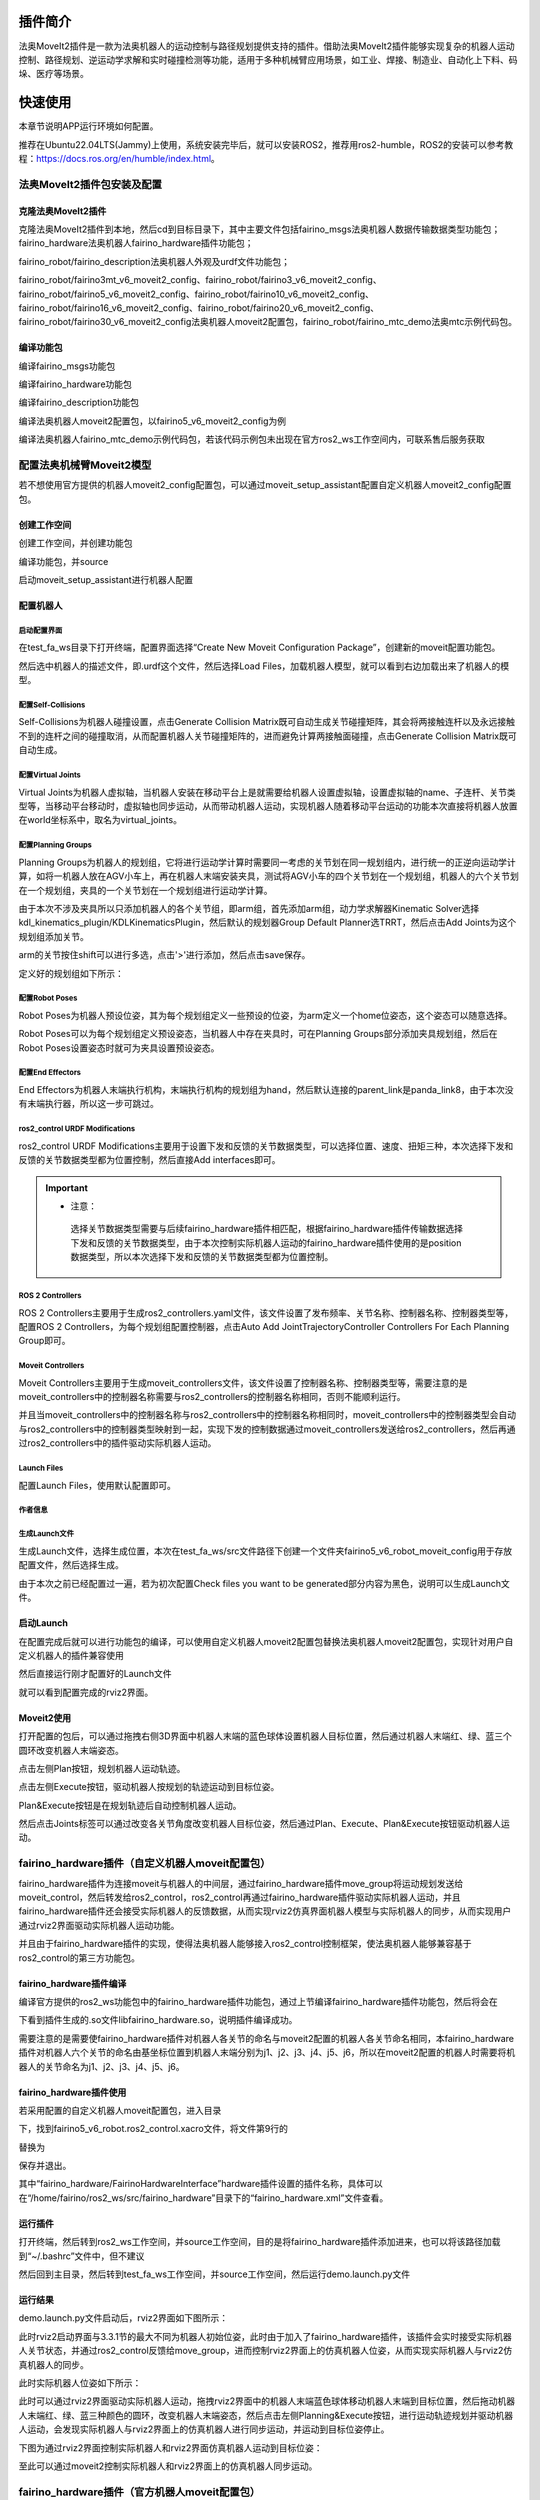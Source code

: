 插件简介
++++++++++++++++++++++++++++++
法奥MoveIt2插件是一款为法奥机器人的运动控制与路径规划提供支持的插件。借助法奥MoveIt2插件能够实现复杂的机器人运动控制、路径规划、逆运动学求解和实时碰撞检测等功能，适用于多种机械臂应用场景，如工业、焊接、制造业、自动化上下料、码垛、医疗等场景。

快速使用
++++++++++++++++++++++++++++++
本章节说明APP运行环境如何配置。

推荐在Ubuntu22.04LTS(Jammy)上使用，系统安装完毕后，就可以安装ROS2，推荐用ros2-humble，ROS2的安装可以参考教程：https://docs.ros.org/en/humble/index.html。

法奥MoveIt2插件包安装及配置
------------------------------
克隆法奥MoveIt2插件
""""""""""""""""""""""""""""""""""
克隆法奥MoveIt2插件到本地，然后cd到目标目录下，其中主要文件包括fairino_msgs法奥机器人数据传输数据类型功能包；fairino_hardware法奥机器人fairino_hardware插件功能包；

fairino_robot/fairino_description法奥机器人外观及urdf文件功能包；

fairino_robot/fairino3mt_v6_moveit2_config、fairino_robot/fairino3_v6_moveit2_config、fairino_robot/fairino5_v6_moveit2_config、fairino_robot/fairino10_v6_moveit2_config、fairino_robot/fairino16_v6_moveit2_config、fairino_robot/fairino20_v6_moveit2_config、fairino_robot/fairino30_v6_moveit2_config法奥机器人moveit2配置包，fairino_robot/fairino_mtc_demo法奥mtc示例代码包。

.. image:: img/fairino_harware_001.png
    :width: 6in
    :align: center
.. image:: img/fairino_harware_002.png
    :width: 6in
    :align: center

编译功能包
""""""""""""""""""""""""""""""""""

编译fairino_msgs功能包

.. code-block:: shell
    :linenos:

    cd ros2_ws
    colcon build --packages-select fairino_msgs
    source install/setup.bash

编译fairino_hardware功能包

.. code-block:: shell
    :linenos:

    cd ros2_ws
    colcon build --packages-select fairino_hardware
    source install/setup.bash

编译fairino_description功能包

.. code-block:: shell
    :linenos:

    cd ros2_ws
    colcon build --packages-select fairino_description
    source install/setup.bash

编译法奥机器人moveit2配置包，以fairino5_v6_moveit2_config为例

.. code-block:: shell
    :linenos:

    cd ros2_ws
    colcon build --packages-select fairino5_v6_moveit2_config
    source install/setup.bash

编译法奥机器人fairino_mtc_demo示例代码包，若该代码示例包未出现在官方ros2_ws工作空间内，可联系售后服务获取

.. code-block:: shell
    :linenos:

    cd ros2_ws
    colcon build --packages-select fairino_mtc_demo
    source install/setup.bash

配置法奥机械臂Moveit2模型
------------------------------
若不想使用官方提供的机器人moveit2_config配置包，可以通过moveit_setup_assistant配置自定义机器人moveit2_config配置包。

创建工作空间
""""""""""""""""""""""""""""""""""
创建工作空间，并创建功能包

.. code-block:: shell
    :linenos:

    mkdir -p test_fa_ws/src
    cd test_fa_w/src
    mkdir fairino5_v6_robot_moveit_config
    cd ..
    cd ..

编译功能包，并source

.. code-block:: shell
    :linenos:

    colcon build
    source install/setup.bash


启动moveit_setup_assistant进行机器人配置

.. code-block:: shell
    :linenos:

    ros2 launch moveit_setup_assistant setup_assistant.launch.py

配置机器人
""""""""""""""""""""""""""""""""""
启动配置界面
^^^^^^^^^^^^^^^^^^^^^^^^^^^^^^^^^^^^^^^^
在test_fa_ws目录下打开终端，配置界面选择“Create New Moveit Configuration Package”，创建新的moveit配置功能包。

.. image:: img/fairino_harware_003.png
    :width: 6in
    :align: center

然后选中机器人的描述文件，即.urdf这个文件，然后选择Load Files，加载机器人模型，就可以看到右边加载出来了机器人的模型。

.. image:: img/fairino_harware_004.png
    :width: 6in
    :align: center

配置Self-Collisions
^^^^^^^^^^^^^^^^^^^^^^^^^^^^^^^^^^^^^^^^
Self-Collisions为机器人碰撞设置，点击Generate Collision Matrix既可自动生成关节碰撞矩阵，其会将两接触连杆以及永远接触不到的连杆之间的碰撞取消，从而配置机器人关节碰撞矩阵的，进而避免计算两接触面碰撞，点击Generate Collision Matrix既可自动生成。

.. image:: img/fairino_harware_005.png
    :width: 6in
    :align: center

配置Virtual Joints
^^^^^^^^^^^^^^^^^^^^^^^^^^^^^^^^^^^^^^^^
Virtual Joints为机器人虚拟轴，当机器人安装在移动平台上是就需要给机器人设置虚拟轴，设置虚拟轴的name、子连杆、关节类型等，当移动平台移动时，虚拟轴也同步运动，从而带动机器人运动，实现机器人随着移动平台运动的功能本次直接将机器人放置在world坐标系中，取名为virtual_joints。

.. image:: img/fairino_harware_006.png
    :width: 6in
    :align: center

配置Planning Groups
^^^^^^^^^^^^^^^^^^^^^^^^^^^^^^^^^^^^^^^^
Planning Groups为机器人的规划组，它将进行运动学计算时需要同一考虑的关节划在同一规划组内，进行统一的正逆向运动学计算，如将一机器人放在AGV小车上，再在机器人末端安装夹具，测试将AGV小车的四个关节划在一个规划组，机器人的六个关节划在一个规划组，夹具的一个关节划在一个规划组进行运动学计算。

由于本次不涉及夹具所以只添加机器人的各个关节组，即arm组，首先添加arm组，动力学求解器Kinematic Solver选择kdl_kinematics_plugin/KDLKinematicsPlugin，然后默认的规划器Group Default Planner选TRRT，然后点击Add Joints为这个规划组添加关节。

.. image:: img/fairino_harware_007.png
    :width: 6in
    :align: center

arm的关节按住shift可以进行多选，点击'>'进行添加，然后点击save保存。

.. image:: img/fairino_harware_008.png
    :width: 6in
    :align: center

定义好的规划组如下所示：

.. image:: img/fairino_harware_009.png
    :width: 6in
    :align: center

配置Robot Poses
^^^^^^^^^^^^^^^^^^^^^^^^^^^^^^^^^^^^^^^^
Robot Poses为机器人预设位姿，其为每个规划组定义一些预设的位姿，为arm定义一个home位姿态，这个姿态可以随意选择。

.. image:: img/fairino_harware_010.png
    :width: 6in
    :align: center

Robot Poses可以为每个规划组定义预设姿态，当机器人中存在夹具时，可在Planning Groups部分添加夹具规划组，然后在Robot Poses设置姿态时就可为夹具设置预设姿态。

配置End Effectors
^^^^^^^^^^^^^^^^^^^^^^^^^^^^^^^^^^^^^^^^
End Effectors为机器人末端执行机构，末端执行机构的规划组为hand，然后默认连接的parent_link是panda_link8，由于本次没有末端执行器，所以这一步可跳过。

ros2_control URDF Modifications
^^^^^^^^^^^^^^^^^^^^^^^^^^^^^^^^^^^^^^^^
ros2_control URDF Modifications主要用于设置下发和反馈的关节数据类型，可以选择位置、速度、扭矩三种，本次选择下发和反馈的关节数据类型都为位置控制，然后直接Add interfaces即可。

.. image:: img/fairino_harware_011.png
    :width: 6in
    :align: center

.. important:: 

   - 注意：

    选择关节数据类型需要与后续fairino_hardware插件相匹配，根据fairino_hardware插件传输数据选择下发和反馈的关节数据类型，由于本次控制实际机器人运动的fairino_hardware插件使用的是position数据类型，所以本次选择下发和反馈的关节数据类型都为位置控制。


ROS 2 Controllers
^^^^^^^^^^^^^^^^^^^^^^^^^^^^^^^^^^^^^^^^
ROS 2 Controllers主要用于生成ros2_controllers.yaml文件，该文件设置了发布频率、关节名称、控制器名称、控制器类型等，配置ROS 2 Controllers，为每个规划组配置控制器，点击Auto Add JointTrajectoryController Controllers For Each Planning Group即可。

.. image:: img/fairino_harware_012.png
    :width: 6in
    :align: center

Moveit Controllers
^^^^^^^^^^^^^^^^^^^^^^^^^^^^^^^^^^^^^^^^
Moveit Controllers主要用于生成moveit_controllers文件，该文件设置了控制器名称、控制器类型等，需要注意的是moveit_controllers中的控制器名称需要与ros2_controllers的控制器名称相同，否则不能顺利运行。

并且当moveit_controllers中的控制器名称与ros2_controllers中的控制器名称相同时，moveit_controllers中的控制器类型会自动与ros2_controllers中的控制器类型映射到一起，实现下发的控制数据通过moveit_controllers发送给ros2_controllers，然后再通过ros2_controllers中的插件驱动实际机器人运动。

.. image:: img/fairino_harware_013.png
    :width: 6in
    :align: center

Launch Files
^^^^^^^^^^^^^^^^^^^^^^^^^^^^^^^^^^^^^^^^
配置Launch Files，使用默认配置即可。

.. image:: img/fairino_harware_014.png
    :width: 6in
    :align: center

作者信息
^^^^^^^^^^^^^^^^^^^^^^^^^^^^^^^^^^^^^^^^
.. image:: img/fairino_harware_015.png
    :width: 6in
    :align: center

生成Launch文件
^^^^^^^^^^^^^^^^^^^^^^^^^^^^^^^^^^^^^^^^
生成Launch文件，选择生成位置，本次在test_fa_ws/src文件路径下创建一个文件夹fairino5_v6_robot_moveit_config用于存放配置文件，然后选择生成。

.. image:: img/fairino_harware_016.png
    :width: 6in
    :align: center

由于本次之前已经配置过一遍，若为初次配置Check files you want to be generated部分内容为黑色，说明可以生成Launch文件。

启动Launch
""""""""""""""""""""""""""""""""""
在配置完成后就可以进行功能包的编译，可以使用自定义机器人moveit2配置包替换法奥机器人moveit2配置包，实现针对用户自定义机器人的插件兼容使用

.. code-block:: shell
    :linenos:

    colcon build --packages-select fairino5_v6_robot_moveit_config
    source install/setup.bash

然后直接运行刚才配置好的Launch文件

.. code-block:: shell
    :linenos:

    ros2 launch fairino5_v6_robot_moveit_config demo.launch.py

就可以看到配置完成的rviz2界面。

.. image:: img/fairino_harware_017.png
    :width: 6in
    :align: center

Moveit2使用
""""""""""""""""""""""""""""""""""
打开配置的包后，可以通过拖拽右侧3D界面中机器人末端的蓝色球体设置机器人目标位置，然后通过机器人末端红、绿、蓝三个圆环改变机器人末端姿态。

.. image:: img/fairino_harware_018.png
    :width: 6in
    :align: center

点击左侧Plan按钮，规划机器人运动轨迹。

.. image:: img/fairino_harware_019.png
    :width: 6in
    :align: center

点击左侧Execute按钮，驱动机器人按规划的轨迹运动到目标位姿。

.. image:: img/fairino_harware_020.png
    :width: 6in
    :align: center

Plan&Execute按钮是在规划轨迹后自动控制机器人运动。

然后点击Joints标签可以通过改变各关节角度改变机器人目标位姿，然后通过Plan、Execute、Plan&Execute按钮驱动机器人运动。

.. image:: img/fairino_harware_021.png
    :width: 6in
    :align: center

fairino_hardware插件（自定义机器人moveit配置包）
------------------------------------------------------------
fairino_hardware插件为连接moveit与机器人的中间层，通过fairino_hardware插件move_group将运动规划发送给moveit_control，然后转发给ros2_control，ros2_control再通过fairino_hardware插件驱动实际机器人运动，并且fairino_hardware插件还会接受实际机器人的反馈数据，从而实现rviz2仿真界面机器人模型与实际机器人的同步，从而实现用户通过rviz2界面驱动实际机器人运动功能。

并且由于fairino_hardware插件的实现，使得法奥机器人能够接入ros2_control控制框架，使法奥机器人能够兼容基于ros2_control的第三方功能包。

fairino_hardware插件编译
""""""""""""""""""""""""""""""""""
编译官方提供的ros2_ws功能包中的fairino_hardware插件功能包，通过上节编译fairino_hardware插件功能包，然后将会在

.. code-block:: shell
    :linenos:

    ros2_ws/install/fairino_hardware/lib/fairino_hardware
    
下看到插件生成的.so文件libfairino_hardware.so，说明插件编译成功。

需要注意的是需要使fairino_hardware插件对机器人各关节的命名与moveit2配置的机器人各关节命名相同，本fairino_hardware插件对机器人六个关节的命名由基坐标位置到机器人末端分别为j1、j2、j3、j4、j5、j6，所以在moveit2配置的机器人时需要将机器人的关节命名为j1、j2、j3、j4、j5、j6。

fairino_hardware插件使用
""""""""""""""""""""""""""""""""""
若采用配置的自定义机器人moveit配置包，进入目录

.. code-block:: shell
    :linenos:

    /home/fairino/test_fa_ws/install/fairino5_v6_robot_moveit_config/share/fairino5_v6_robot_moveit_config/config

下，找到fairino5_v6_robot.ros2_control.xacro文件，将文件第9行的

.. code-block:: shell
    :linenos:

    <plugin>mock_components/GenericSystem</plugin>

替换为

.. code-block:: shell
    :linenos:

    <plugin>fairino_hardware/FairinoHardwareInterface</plugin>

保存并退出。

.. image:: img/fairino_harware_022.png
    :width: 6in
    :align: center

其中“fairino_hardware/FairinoHardwareInterface”hardware插件设置的插件名称，具体可以在“/home/fairino/ros2_ws/src/fairino_hardware”目录下的“fairino_hardware.xml”文件查看。

.. image:: img/fairino_harware_023.png
    :width: 6in
    :align: center

运行插件
""""""""""""""""""""""""""""""""""
打开终端，然后转到ros2_ws工作空间，并source工作空间，目的是将fairino_hardware插件添加进来，也可以将该路径加载到“~/.bashrc”文件中，但不建议

.. code-block:: shell
    :linenos:

    cd ros2_ws
    source install/setup.bash

然后回到主目录，然后转到test_fa_ws工作空间，并source工作空间，然后运行demo.launch.py文件

.. code-block:: shell
    :linenos:

    cd ..
    cd test_fa_ws
    source install/setup.bash
    ros2 launch fairino5_v6_robot_moveit_config demo.launch.py

运行结果
""""""""""""""""""""""""""""""""""
demo.launch.py文件启动后，rviz2界面如下图所示：

.. image:: img/fairino_harware_024.png
    :width: 6in
    :align: center

此时rviz2启动界面与3.3.1节的最大不同为机器人初始位姿，此时由于加入了fairino_hardware插件，该插件会实时接受实际机器人关节状态，并通过ros2_control反馈给move_group，进而控制rviz2界面上的仿真机器人位姿，从而实现实际机器人与rviz2仿真机器人的同步。

此时实际机器人位姿如下所示：

.. image:: img/fairino_harware_025.png
    :width: 3in
    :align: center

此时可以通过rviz2界面驱动实际机器人运动，拖拽rviz2界面中的机器人末端蓝色球体移动机器人末端到目标位置，然后拖动机器人末端红、绿、蓝三种颜色的圆环，改变机器人末端姿态，然后点击左侧Planning&Execute按钮，进行运动轨迹规划并驱动机器人运动，会发现实际机器人与rviz2界面上的仿真机器人进行同步运动，并运动到目标位姿停止。

下图为通过rviz2界面控制实际机器人和rviz2界面仿真机器人运动到目标位姿：

.. image:: img/fairino_harware_026.png
    :width: 6in
    :align: center

.. image:: img/fairino_harware_027.png
    :width: 3in
    :align: center

至此可以通过moveit2控制实际机器人和rviz2界面上的仿真机器人同步运动。

fairino_hardware插件（官方机器人moveit配置包）
---------------------------------------------------
在ros2_ws目录下编译与对应型号的机器人功能包，以fairino5机器人为例

.. code-block:: shell
    :linenos:

    cd ros2_ws
    colcon build --packages-select fairino5_v6_moveit2_config
    source install/setup.bash

然后需要添加fairino_hardware插件，用于与实际机器人同步运动，转到

.. code-block:: shell
    :linenos:

    ros2_ws/install/fairino5_v6_moveit2_config/share/fairino5_v6_moveit2_config/config
    
目录下，找到fairino5_v6_robot.ros2_control.xacro，将文件第9行的

.. code-block:: shell
    :linenos:

    <plugin>mock_components/GenericSystem</plugin>
    
替换为

.. code-block:: shell
    :linenos:

    <plugin>fairino_hardware/FairinoHardwareInterface</plugin>

保存并退出。

.. image:: img/fairino_harware_028.png
    :width: 6in
    :align: center

其中hardware插件设置的插件名称，具体可以在

.. code-block:: shell
    :linenos:

    /home/fairino/ros2_ws/src/fairino_hardware
    
目录下的“fairino_hardware.xml”文件查看。

.. image:: img/fairino_harware_029.png
    :width: 6in
    :align: center

此时运行插件需要转到ros2_ws工作空间下，然后source环境，运行demo.launch.py文件

.. code-block:: shell
    :linenos:

    cd ros2_ws
    source install/setup.bash
    ros2 launch fairino5_v6_moveit2_config demo.launch.py

mtc示例代码包
++++++++++++++++++++++++++++++

mtc示例代码包简介
---------------------------------------------------
mtc示例代码包提供了一个使用moveit2和fairino_hardware插件进行重构的rviz2界面，将原有的MotionPlanning标签页更换为Motion Planning Tasks标签页，用于显示机器人运动各个阶段，rviz2界面可以通过

.. code-block:: shell
    :linenos:

    ros2_ws/install/fairino_mtc_demo/share/fairino_mtc_demo/launch

路径下的“mtc.rviz”文件进行编辑，用户可以通过编辑“mtc.rviz”文件来定制符合用户功能需求的rviz2界面。

并且mtc示例代码包还提供了通过moveit2和fairino_hardware插件驱动机器人循环抓取目标的示例，通过该示例用户可以了解到如何通过代码的形式更好的利用moveit2和fairino_hardware插件与实际机器人进行交互，在此基础上用户可以进行符合需求的个性化定制。

mtc示例代码包编译
---------------------------------------------------

mtc示例代码包克隆
""""""""""""""""""""""""""""""""""
将官方提供的mtc示例代码包“fairino_robot”克隆到"ros2_ws"工作空间的src目录下。

机器人型号选择
""""""""""""""""""""""""""""""""""
在官方提供的mtc示例代码包的

.. code-block:: shell
    :linenos:

    ros2_ws/src/fairino_robot/fairino_mtc_demo/launch

目录下的mtc_demo_env.launch.py文件中选择机器人型号，修改该文件中第9、10、11行以匹配需要设置的机器人。

.. image:: img/fairino_harware_030.png
    :width: 6in
    :align: center

具体机器人型号命名可以参考


.. code-block:: shell
    :linenos:

    ros2_ws/src/fairino_robot/

目录下各机器人型号的功能包。

.. image:: img/fairino_harware_031.png
    :width: 3in
    :align: center

mtc示例代码包编译
""""""""""""""""""""""""""""""""""
编译fairino_description功能包
^^^^^^^^^^^^^^^^^^^^^^^^^^^^^^^^^^^^^^^^
打开终端，转到ros2_ws目录下，编译fairino_description功能包，然后进行source

.. code-block:: shell
    :linenos:

    cd ros2_ws
    colcon build --packages-select fairino_description
    source install/setup.bash

编译机器人功能包
^^^^^^^^^^^^^^^^^^^^^^^^^^^^^^^^^^^^^^^^
在ros2_ws目录下编译与型号对应的机器人功能包，以fairino5机器人为例

.. code-block:: shell
    :linenos:

    colcon build --packages-select fairino5_v6_moveit2_config
    source install/setup.bash

然后需要添加fairino_hardware插件，用于与实际机器人同步运动，转到

.. code-block:: shell
    :linenos:

    ros2_ws/install/fairino5_v6_moveit2_config/share/fairino5_v6_moveit2_config/config
    
目录下，找到fairino5_v6_robot.ros2_control.xacro，将文件第9行的

.. code-block:: shell
    :linenos:

    <plugin>mock_components/GenericSystem</plugin>
    
替换为

.. code-block:: shell
    :linenos:

    <plugin>fairino_hardware/FairinoHardwareInterface</plugin>
    
保存并退出。

.. image:: img/fairino_harware_032.png
    :width: 6in
    :align: center

编译fairino_mtc_demo功能包
^^^^^^^^^^^^^^^^^^^^^^^^^^^^^^^^^^^^^^^^
编译fairino_mtc_demo功能包，并进行source

.. code-block:: shell
    :linenos:

    colcon build --packages-select fairino_mtc_demo
    source install/setup.bash

mtc示例代码包运行
---------------------------------------------------
rviz2界面
""""""""""""""""""""""""""""""""""
运行mtc_demo_env.launch.py文件打开定制rviz2界面，其中Motion Planning Tasks标签页用于显示自定义的机器人各运动过程

.. code-block:: shell
    :linenos:

    cd ros2_ws
    source install/setup.bash
    ros2 launch fairino_mtc_demo mtc_demo_env.launch.py

.. image:: img/fairino_harware_033.png
    :width: 6in
    :align: center

.. image:: img/fairino_harware_034.png
    :width: 3in
    :align: center

机器人运动
""""""""""""""""""""""""""""""""""
重新打开一个新终端，转到ros2_ws目录下，并source文件，运行mtc_demo_app.launch.py文件执行机器人运动

.. code-block:: shell
    :linenos:

    cd ros2_ws
    source install/setup.bash
    ros2 launch fairino_mtc_demo mtc_demo_app.launch.py

然后在rviz2界面Motion Planning Tasks标签页将会显示机器人各运动过程，并且实际机器人与rviz2界面仿真机器人将会同步运动。

.. image:: img/fairino_harware_035.png
    :width: 6in
    :align: center

.. image:: img/fairino_harware_036.png
    :width: 3in
    :align: center

注意事项
++++++++++++++++++++++++++++++

fairino_hardware插件版本同步
---------------------------------------------------
使用fairino_hardware插件的前提需要fairino_hardware插件的版本与法奥机器人版本一致；

fairino_hardware插件接受法奥机器人反馈的数据并转换为ros2_control的指定的指令数据类型，然后将ros2_control发送的机器人运动数据转换为法奥机器人特定的数据帧；

鉴于此，fairino_hardware插件的数据类型与法奥机器人数据类型是否一致就至关重要，而插件与机器人的不同版本可能会导致数据类型不同，所以在正式调试fairino_hardware插件前，需确认法奥机器人版本与fairino_hardware插件版本是否一致，若不一致需要对法奥机器人进行升级。

- 首先可以在法奥机器人“WebAPP界面->系统设置->关于”界面查看机器人目前的各个版本型号。

.. image:: img/fairino_harware_037.png
    :width: 6in
    :align: center

- 然后准备官方提供的机器人软件包，然后进入法奥机器人“WebAPP界面->辅助应用->机器人本体->系统升级”界面，然后点击“选择文件”按钮，选择准备的与fairino_hardware插件版本对应的机器人软件升级包，选择“上传升级包”，等待软件升级完成。

- 升级完成后，系统会提示需要重启机器人，将机器人控制箱上的开关打到关闭挡位，等待25秒左右，然后启动机器人，至此机器人软件版本升级完成，可以进行后续的fairino_hardware插件的编译与使用。

.. image:: img/fairino_harware_038.png
    :width: 6in
    :align: center

可能遇到的问题
---------------------------------------------------
可能在配置机器人功能包右侧加载不出来机器人模型。
""""""""""""""""""""""""""""""""""""""""""""""""""""""""""""""""""""
解决方法：这种错误可能是由于.urdf文件中的路径没有写对，可以通过修改.urdf文件中的路径和将meshes文件加复制进工作空间中的install/test_moveit/share/test_moveit下解决。

生成package后，运行出错。
""""""""""""""""""""""""""""""""""
解决方法：将launches.py文件中203行“default_value=moveit_config.move_gro-up_capabilities["capabilities"],”中的“["capabilities"]”删除即可解决。

总结
++++++++++++++++++++++++++++++
本手册阐述了MoveIt2插件的安装、配置与使用；fairino_hardware插件的安装与使用，实现rviz2仿真机器人与实际机器人的同步运动；以及mtc示例代码包的编译与运行，借助moveit2和fairino_hardware插件实现定制化功能。

希望通过本教程的阐述可以使用户对MoveIt2和fairino_hardware插件有更加全面的了解，希望能够帮助用户更好的个性化定制法奥机器人服务功能。